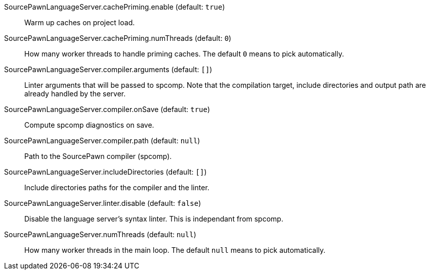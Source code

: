 [[SourcePawnLanguageServer.cachePriming.enable]]SourcePawnLanguageServer.cachePriming.enable (default: `true`)::
+
--
Warm up caches on project load.
--
[[SourcePawnLanguageServer.cachePriming.numThreads]]SourcePawnLanguageServer.cachePriming.numThreads (default: `0`)::
+
--
How many worker threads to handle priming caches. The default `0` means to pick automatically.
--
[[SourcePawnLanguageServer.compiler.arguments]]SourcePawnLanguageServer.compiler.arguments (default: `[]`)::
+
--
Linter arguments that will be passed to spcomp.
Note that the compilation target, include directories and output path are already handled by the server.
--
[[SourcePawnLanguageServer.compiler.onSave]]SourcePawnLanguageServer.compiler.onSave (default: `true`)::
+
--
Compute spcomp diagnostics on save.
--
[[SourcePawnLanguageServer.compiler.path]]SourcePawnLanguageServer.compiler.path (default: `null`)::
+
--
Path to the SourcePawn compiler (spcomp).
--
[[SourcePawnLanguageServer.includeDirectories]]SourcePawnLanguageServer.includeDirectories (default: `[]`)::
+
--
Include directories paths for the compiler and the linter.
--
[[SourcePawnLanguageServer.linter.disable]]SourcePawnLanguageServer.linter.disable (default: `false`)::
+
--
Disable the language server's syntax linter. This is independant from spcomp.
--
[[SourcePawnLanguageServer.numThreads]]SourcePawnLanguageServer.numThreads (default: `null`)::
+
--
How many worker threads in the main loop. The default `null` means to pick automatically.
--

